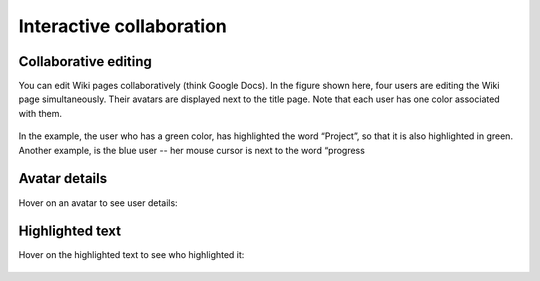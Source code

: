 Interactive collaboration
=========================

Collaborative editing
---------------------

You can edit Wiki pages collaboratively (think Google Docs).
In the figure shown here, four users are editing the Wiki page simultaneously.
Their avatars are displayed next to the title page.
Note that each user has one color associated with them.


    .. image:: ../../_static/images/core-concepts/wiki_collaborative_editing.png
        :target: ../../_static/images/core-concepts/wiki_collaborative_editing.png
        :alt: Copy URL

In the example, the user who has a green color, has highlighted the word “Project”,
so that it is also highlighted in green.
Another example, is the blue user -- her mouse cursor is next to the word “progress

Avatar details
--------------

Hover on an avatar to see user details:

    .. image:: ../../_static/images/core-concepts/avatar_highlight.png
        :target: ../../_static/images/core-concepts/avatar_highlight.png
        :alt: Avatar details
        :width: 250

Highlighted text
----------------

Hover on the highlighted text to see who highlighted it:

    .. image:: ../../_static/images/core-concepts/editor_details.png
        :target: ../../_static/images/core-concepts/editor_details.png
        :alt: Editor details
        :width: 250